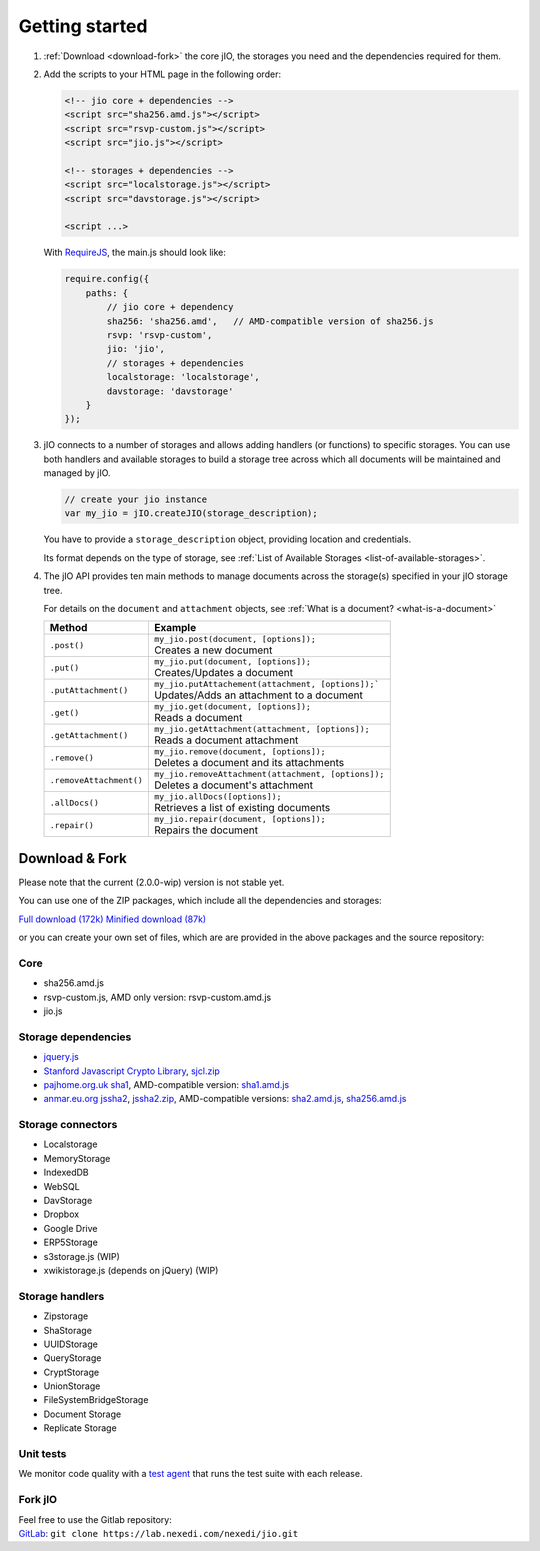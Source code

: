 
Getting started
===============

#.  :ref:`Download <download-fork>` the core jIO, the storages you need and the
    dependencies required for them.

#.  Add the scripts to your HTML page in the following order:

    .. code-block:: html

      <!-- jio core + dependencies -->
      <script src="sha256.amd.js"></script>
      <script src="rsvp-custom.js"></script>
      <script src="jio.js"></script>

      <!-- storages + dependencies -->
      <script src="localstorage.js"></script>
      <script src="davstorage.js"></script>

      <script ...>


    With `RequireJS <http://requirejs.org/>`_, the main.js should look like:

    .. code-block:: javascript

        require.config({
            paths: {
                // jio core + dependency
                sha256: 'sha256.amd',   // AMD-compatible version of sha256.js
                rsvp: 'rsvp-custom',
                jio: 'jio',
                // storages + dependencies
                localstorage: 'localstorage',
                davstorage: 'davstorage'
            }
        });


#.  jIO connects to a number of storages and allows adding handlers (or
    functions) to specific storages.
    You can use both handlers and available storages to build a storage
    tree across which all documents will be maintained and managed by jIO.

    .. code-block:: javascript

        // create your jio instance
        var my_jio = jIO.createJIO(storage_description);

    You have to provide a ``storage_description`` object, providing location
    and credentials.

    Its format depends on the type of storage,
    see :ref:`List of Available Storages <list-of-available-storages>`.


#.  The jIO API provides ten main methods to manage documents across the storage(s) specified in your jIO storage tree.

    For details on the ``document`` and ``attachment`` objects, see :ref:`What is a document? <what-is-a-document>`


    =======================  ======================================================
    Method                   Example
    =======================  ======================================================
    ``.post()``              |  ``my_jio.post(document, [options]);``
                             |  Creates a new document
    ``.put()``               |  ``my_jio.put(document, [options]);``
                             |  Creates/Updates a document
    ``.putAttachment()``     |  ``my_jio.putAttachement(attachment, [options]);```
                             |  Updates/Adds an attachment to a document
    ``.get()``               |  ``my_jio.get(document, [options]);``
                             |  Reads a document
    ``.getAttachment()``     |  ``my_jio.getAttachment(attachment, [options]);``
                             |  Reads a document attachment
    ``.remove()``            |  ``my_jio.remove(document, [options]);``
                             |  Deletes a document and its attachments
    ``.removeAttachment()``  |  ``my_jio.removeAttachment(attachment, [options]);``
                             |  Deletes a document's attachment
    ``.allDocs()``           |  ``my_jio.allDocs([options]);``
                             |  Retrieves a list of existing documents
    ``.repair()``            |  ``my_jio.repair(document, [options]);``
                             |  Repairs the document
    =======================  ======================================================



.. _download-fork:

Download & Fork
---------------

Please note that the current (2.0.0-wip) version is not stable yet.

You can use one of the ZIP packages, which include all the dependencies and storages:

`Full download (172k) <_static/jio-2.0.0-wip.zip>`_
`Minified download (87k) <_static/jio-2.0.0-wip-min.zip>`_

or you can create your own set of files, which are are provided in the above packages and the source repository:


Core
^^^^

* sha256.amd.js
* rsvp-custom.js, AMD only version: rsvp-custom.amd.js
* jio.js

Storage dependencies
^^^^^^^^^^^^^^^^^^^^

.. XXX this is a little confusing.

* `jquery.js <http://code.jquery.com/jquery.js>`_
* `Stanford Javascript Crypto Library <http://bitwiseshiftleft.github.io/sjcl/>`_, `sjcl.zip <https://crypto.stanford.edu/sjcl/sjcl.zip>`_
* `pajhome.org.uk sha1 <http://pajhome.org.uk/crypt/md5/sha1.html>`_, AMD-compatible version: `sha1.amd.js <http://git.erp5.org/gitweb/jio.git/blob_plain/refs/heads/master:/src/sha1.amd.js>`_
* `anmar.eu.org jssha2 <http://anmar.eu.org/projects/jssha2/>`_, `jssha2.zip <http://anmar.eu.org/projects/jssha2/files/jssha2-0.3.zip>`_, AMD-compatible versions: `sha2.amd.js <http://git.erp5.org/gitweb/jio.git/blob_plain/refs/heads/master:/src/sha2.amd.js>`_, `sha256.amd.js <http://git.erp5.org/gitweb/jio.git/blob_plain/refs/heads/master:/src/sha256.amd.js>`_

Storage connectors
^^^^^^^^^^^^^^^^^^

* Localstorage
* MemoryStorage
* IndexedDB
* WebSQL
* DavStorage
* Dropbox
* Google Drive
* ERP5Storage
* s3storage.js (WIP)
* xwikistorage.js (depends on jQuery) (WIP)

Storage handlers
^^^^^^^^^^^^^^^^

* Zipstorage
* ShaStorage
* UUIDStorage
* QueryStorage
* CryptStorage
* UnionStorage
* FileSystemBridgeStorage
* Document Storage
* Replicate Storage

Unit tests
^^^^^^^^^^

We monitor code quality with a `test agent <http://www.j-io.org/quality/unit_test>`_ that runs
the test suite with each release.

Fork jIO
^^^^^^^^

| Feel free to use the Gitlab repository:
| `GitLab <https://lab.nexedi.com/nexedi/jio.git>`_: ``git clone https://lab.nexedi.com/nexedi/jio.git``
